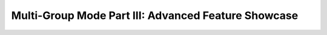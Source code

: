 .. _notebook_mg_mode_part_iii:

====================================================
Multi-Group Mode Part III: Advanced Feature Showcase
====================================================

.. only:: html

    .. notebook:: ../../../examples/jupyter/mg-mode-part-iii.ipynb

.. only:: latex

    IPython notebooks must be viewed in the online HTML documentation.
